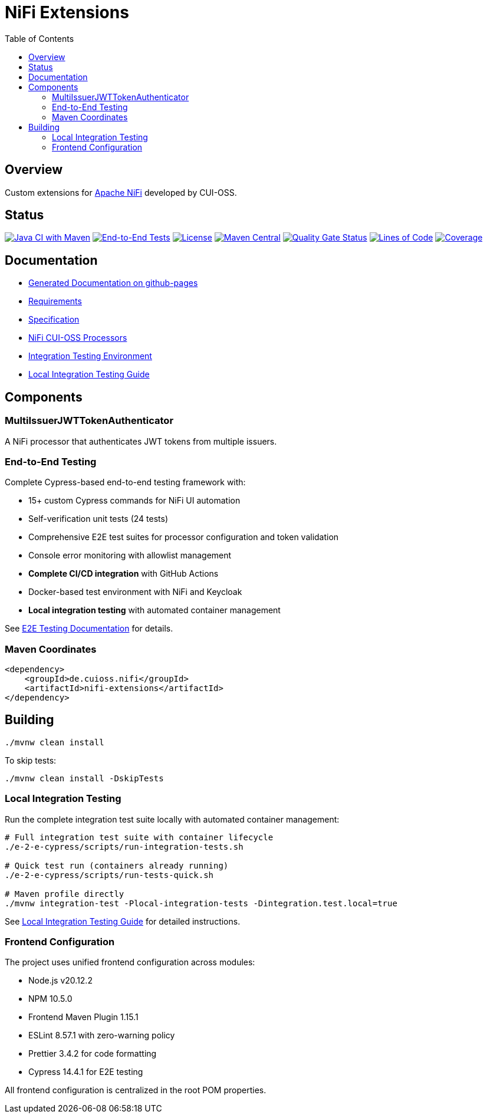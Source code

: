 = NiFi Extensions
:toc:
:toclevels: 2

== Overview

Custom extensions for https://nifi.apache.org/[Apache NiFi] developed by CUI-OSS.

== Status

image:https://github.com/cuioss/nifi-extensions/actions/workflows/maven.yml/badge.svg[Java CI with Maven,link=https://github.com/cuioss/nifi-extensions/actions/workflows/maven.yml]
image:https://github.com/cuioss/nifi-extensions/actions/workflows/e2e-tests.yml/badge.svg[End-to-End Tests,link=https://github.com/cuioss/nifi-extensions/actions/workflows/e2e-tests.yml]
image:http://img.shields.io/:license-apache-blue.svg[License,link=http://www.apache.org/licenses/LICENSE-2.0.html]
image:https://img.shields.io/maven-central/v/de.cuioss.nifi/nifi-extensions.svg?label=Maven%20Central["Maven Central", link="https://search.maven.org/artifact/de.cuioss.nifi/nifi-extensions"]
https://sonarcloud.io/summary/new_code?id=cuioss_nifi-extensions[image:https://sonarcloud.io/api/project_badges/measure?project=cuioss_nifi-extensions&metric=alert_status[Quality Gate Status]]
image:https://sonarcloud.io/api/project_badges/measure?project=cuioss_nifi-extensions&metric=ncloc[Lines of Code,link=https://sonarcloud.io/summary/new_code?id=cuioss_nifi-extensions]
image:https://sonarcloud.io/api/project_badges/measure?project=cuioss_nifi-extensions&metric=coverage[Coverage,link=https://sonarcloud.io/summary/new_code?id=cuioss_nifi-extensions]

== Documentation

* https://cuioss.github.io/nifi-extensions/about.html[Generated Documentation on github-pages]
* link:doc/Requirements.adoc[Requirements]
* link:doc/Specification.adoc[Specification]
* link:nifi-cuioss-processors/README.md[NiFi CUI-OSS Processors]
* link:integration-testing/README.adoc[Integration Testing Environment]
* link:docs/local-integration-testing.md[Local Integration Testing Guide]

== Components

=== MultiIssuerJWTTokenAuthenticator

A NiFi processor that authenticates JWT tokens from multiple issuers.

=== End-to-End Testing

Complete Cypress-based end-to-end testing framework with:

* 15+ custom Cypress commands for NiFi UI automation
* Self-verification unit tests (24 tests) 
* Comprehensive E2E test suites for processor configuration and token validation
* Console error monitoring with allowlist management
* **Complete CI/CD integration** with GitHub Actions
* Docker-based test environment with NiFi and Keycloak
* **Local integration testing** with automated container management

See link:e-2-e-cypress/README.adoc[E2E Testing Documentation] for details.

=== Maven Coordinates

[source,xml]
----
<dependency>
    <groupId>de.cuioss.nifi</groupId>
    <artifactId>nifi-extensions</artifactId>
</dependency>
----

== Building

```bash
./mvnw clean install
```

To skip tests:

```bash
./mvnw clean install -DskipTests
```

=== Local Integration Testing

Run the complete integration test suite locally with automated container management:

```bash
# Full integration test suite with container lifecycle
./e-2-e-cypress/scripts/run-integration-tests.sh

# Quick test run (containers already running)
./e-2-e-cypress/scripts/run-tests-quick.sh

# Maven profile directly
./mvnw integration-test -Plocal-integration-tests -Dintegration.test.local=true
```

See link:e-2-e-cypress/doc/local-integration-testing.md[Local Integration Testing Guide] for detailed instructions.

=== Frontend Configuration

The project uses unified frontend configuration across modules:

* Node.js v20.12.2
* NPM 10.5.0  
* Frontend Maven Plugin 1.15.1
* ESLint 8.57.1 with zero-warning policy
* Prettier 3.4.2 for code formatting
* Cypress 14.4.1 for E2E testing

All frontend configuration is centralized in the root POM properties.
